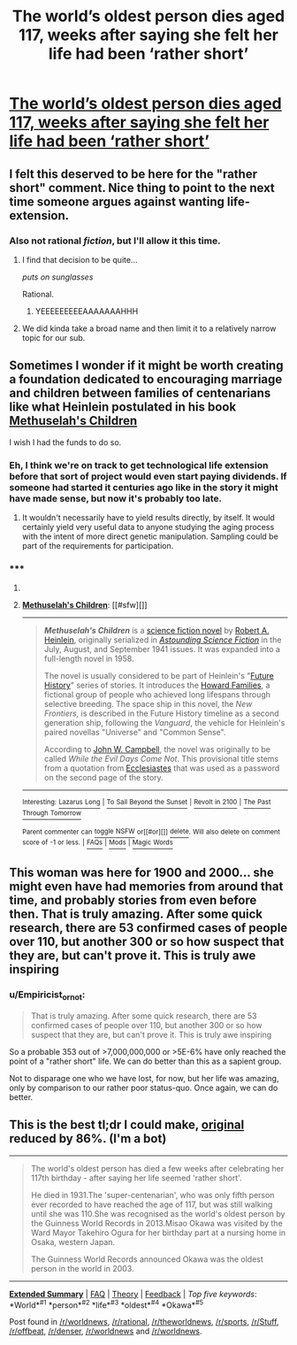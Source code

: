 #+TITLE: The world’s oldest person dies aged 117, weeks after saying she felt her life had been ‘rather short’

* [[http://www.dailymail.co.uk/news/article-3020881/Worlds-oldest-person-dies-117.html][The world’s oldest person dies aged 117, weeks after saying she felt her life had been ‘rather short’]]
:PROPERTIES:
:Author: psychothumbs
:Score: 21
:DateUnix: 1427919930.0
:DateShort: 2015-Apr-02
:END:

** I felt this deserved to be here for the "rather short" comment. Nice thing to point to the next time someone argues against wanting life-extension.
:PROPERTIES:
:Author: psychothumbs
:Score: 15
:DateUnix: 1427919976.0
:DateShort: 2015-Apr-02
:END:

*** Also not rational /fiction/, but I'll allow it this time.
:PROPERTIES:
:Author: PeridexisErrant
:Score: 8
:DateUnix: 1427940295.0
:DateShort: 2015-Apr-02
:END:

**** I find that decision to be quite...

/puts on sunglasses/

Rational.
:PROPERTIES:
:Author: psychothumbs
:Score: 12
:DateUnix: 1427941758.0
:DateShort: 2015-Apr-02
:END:

***** YEEEEEEEEEAAAAAAAHHH
:PROPERTIES:
:Author: noahpocalypse
:Score: 3
:DateUnix: 1427999039.0
:DateShort: 2015-Apr-02
:END:


**** We did kinda take a broad name and then limit it to a relatively narrow topic for our sub.
:PROPERTIES:
:Author: gabbalis
:Score: 4
:DateUnix: 1427981150.0
:DateShort: 2015-Apr-02
:END:


** Sometimes I wonder if it might be worth creating a foundation dedicated to encouraging marriage and children between families of centenarians like what Heinlein postulated in his book [[http://en.wikipedia.org/wiki/Methuselah%27s_Children][Methuselah's Children]]

I wish I had the funds to do so.
:PROPERTIES:
:Author: Farmerbob1
:Score: 5
:DateUnix: 1427925773.0
:DateShort: 2015-Apr-02
:END:

*** Eh, I think we're on track to get technological life extension before that sort of project would even start paying dividends. If someone had started it centuries ago like in the story it might have made sense, but now it's probably too late.
:PROPERTIES:
:Author: psychothumbs
:Score: 9
:DateUnix: 1427926187.0
:DateShort: 2015-Apr-02
:END:

**** It wouldn't necessarily have to yield results directly, by itself. It would certainly yield very useful data to anyone studying the aging process with the intent of more direct genetic manipulation. Sampling could be part of the requirements for participation.
:PROPERTIES:
:Author: Farmerbob1
:Score: 8
:DateUnix: 1427926506.0
:DateShort: 2015-Apr-02
:END:


*** ***** 
      :PROPERTIES:
      :CUSTOM_ID: section
      :END:
****** 
       :PROPERTIES:
       :CUSTOM_ID: section-1
       :END:
**** 
     :PROPERTIES:
     :CUSTOM_ID: section-2
     :END:
[[https://en.wikipedia.org/wiki/Methuselah%27s%20Children][*Methuselah's Children*]]: [[#sfw][]]

--------------

#+begin_quote
  */Methuselah's Children/* is a [[https://en.wikipedia.org/wiki/Science_fiction_novel][science fiction novel]] by [[https://en.wikipedia.org/wiki/Robert_A._Heinlein][Robert A. Heinlein]], originally serialized in /[[https://en.wikipedia.org/wiki/Astounding_Science_Fiction][Astounding Science Fiction]]/ in the July, August, and September 1941 issues. It was expanded into a full-length novel in 1958.

  The novel is usually considered to be part of Heinlein's "[[https://en.wikipedia.org/wiki/Future_History_(novel)][Future History]]" series of stories. It introduces the [[https://en.wikipedia.org/wiki/Howard_Families][Howard Families]], a fictional group of people who achieved long lifespans through selective breeding. The space ship in this novel, the /New Frontiers,/ is described in the Future History timeline as a second generation ship, following the /Vanguard/, the vehicle for Heinlein's paired novellas "Universe" and "Common Sense".

  According to [[https://en.wikipedia.org/wiki/John_W._Campbell][John W. Campbell]], the novel was originally to be called /While the Evil Days Come Not/. This provisional title stems from a quotation from [[https://en.wikipedia.org/wiki/Ecclesiastes][Ecclesiastes]] that was used as a password on the second page of the story.

  * 
    :PROPERTIES:
    :CUSTOM_ID: section-3
    :END:
  [[https://i.imgur.com/mOAjhnl.jpg][*Image*]] [[https://en.wikipedia.org/wiki/File:Methuselahs_Children_1958.jpg][^{i}]]
#+end_quote

--------------

^{Interesting:} [[https://en.wikipedia.org/wiki/Lazarus_Long][^{Lazarus} ^{Long}]] ^{|} [[https://en.wikipedia.org/wiki/To_Sail_Beyond_the_Sunset][^{To} ^{Sail} ^{Beyond} ^{the} ^{Sunset}]] ^{|} [[https://en.wikipedia.org/wiki/Revolt_in_2100][^{Revolt} ^{in} ^{2100}]] ^{|} [[https://en.wikipedia.org/wiki/The_Past_Through_Tomorrow][^{The} ^{Past} ^{Through} ^{Tomorrow}]]

^{Parent} ^{commenter} ^{can} [[/message/compose?to=autowikibot&subject=AutoWikibot%20NSFW%20toggle&message=%2Btoggle-nsfw+cpy9iod][^{toggle} ^{NSFW}]] ^{or[[#or][]]} [[/message/compose?to=autowikibot&subject=AutoWikibot%20Deletion&message=%2Bdelete+cpy9iod][^{delete}]]^{.} ^{Will} ^{also} ^{delete} ^{on} ^{comment} ^{score} ^{of} ^{-1} ^{or} ^{less.} ^{|} [[http://www.np.reddit.com/r/autowikibot/wiki/index][^{FAQs}]] ^{|} [[http://www.np.reddit.com/r/autowikibot/comments/1x013o/for_moderators_switches_commands_and_css/][^{Mods}]] ^{|} [[http://www.np.reddit.com/r/autowikibot/comments/1ux484/ask_wikibot/][^{Magic} ^{Words}]]
:PROPERTIES:
:Author: autowikibot
:Score: 5
:DateUnix: 1427925825.0
:DateShort: 2015-Apr-02
:END:


** This woman was here for 1900 and 2000... she might even have had memories from around that time, and probably stories from even before then. That is truly amazing. After some quick research, there are 53 confirmed cases of people over 110, but another 300 or so how suspect that they are, but can't prove it. This is truly awe inspiring
:PROPERTIES:
:Author: snidramon
:Score: 3
:DateUnix: 1428001352.0
:DateShort: 2015-Apr-02
:END:

*** u/Empiricist_or_not:
#+begin_quote
  That is truly amazing. After some quick research, there are 53 confirmed cases of people over 110, but another 300 or so how suspect that they are, but can't prove it. This is truly awe inspiring
#+end_quote

So a probable 353 out of >7,000,000,000 or >5E-6% have only reached the point of a "rather short" life. We can do better than this as a sapient group.

Not to disparage one who we have lost, for now, but her life was amazing, only by comparison to our rather poor status-quo. Once again, we can do better.
:PROPERTIES:
:Author: Empiricist_or_not
:Score: 3
:DateUnix: 1428033484.0
:DateShort: 2015-Apr-03
:END:


** This is the best tl;dr I could make, [[http://www.dailymail.co.uk/news/article-3020881/Worlds-oldest-person-dies-117.html][original]] reduced by 86%. (I'm a bot)

--------------

#+begin_quote
  The world's oldest person has died a few weeks after celebrating her 117th birthday - after saying her life seemed 'rather short'.

  He died in 1931.The 'super-centenarian', who was only fifth person ever recorded to have reached the age of 117, but was still walking until she was 110.She was recognised as the world's oldest person by the Guinness World Records in 2013.Misao Okawa was visited by the Ward Mayor Takehiro Ogura for her birthday part at a nursing home in Osaka, western Japan.

  The Guinness World Records announced Okawa was the oldest person in the world in 2003.
#+end_quote

--------------

[[http://np.reddit.com/r/autotldr/comments/31i32x/worlds_oldest_person_misao_okawa_dead_at_117/][*Extended Summary*]] | [[http://np.reddit.com/r/autotldr/comments/31b9fm/faq_autotldr_bot/][FAQ]] | [[http://np.reddit.com/r/autotldr/comments/31bfht/theory_autotldr_concept/][Theory]] | [[http://np.reddit.com/message/compose?to=%23autotldr][Feedback]] | /Top/ /five/ /keywords/: *World*^{#1} *person*^{#2} *life*^{#3} *oldest*^{#4} *Okawa*^{#5}

Post found in [[/r/worldnews/comments/311r1o/worlds_oldest_person_misao_okawa_dead_at_117/][/r/worldnews]], [[/r/rational/comments/313ta7/the_worlds_oldest_person_dies_aged_117_weeks/][/r/rational]], [[/r/theworldnews/comments/3134wr/worlds_oldest_person_misao_okawa_dead_at_117/][/r/theworldnews]], [[/r/sports/comments/315i01/oldest_person_alive_dies_at_114_my_first_thought/][/r/sports]], [[/r/Stuff/comments/314mng/worlds_oldest_person_misao_okawa_dead_at_117/][/r/Stuff]], [[/r/offbeat/comments/313zak/worlds_oldest_person_misao_okawa_dead_at_117/][/r/offbeat]], [[/r/denser/comments/31318u/worlds_oldest_person_misao_okawa_dead_at_117/][/r/denser]], [[/r/worldnews/comments/311urw/worlds_oldest_person_misao_okawa_dead_at_117_weeks/][/r/worldnews]] and [[/r/worldnews/comments/311unq/worlds_oldest_person_misao_okawa_dead_at_117_weeks/][/r/worldnews]].
:PROPERTIES:
:Author: autotldr
:Score: 3
:DateUnix: 1428219458.0
:DateShort: 2015-Apr-05
:END:
